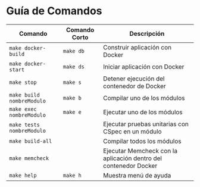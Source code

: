 * Guía de Comandos
  |---------------------------+---------------+------------------------------------------------------------------|
  | Comando                   | Comando Corto | Descripción                                                      |
  |---------------------------+---------------+------------------------------------------------------------------|
  | ~make docker-build~       | ~make db~     | Construir aplicación con Docker                                  |
  | ~make docker-start~       | ~make ds~     | Iniciar aplicación con Docker                                    |
  | ~make stop~               | ~make s~      | Detener ejecución del contenedor de Docker                       |
  | ~make build nombreModulo~ | ~make b~      | Compilar uno de los módulos                                      |
  | ~make exec nombreModulo~  | ~make e~      | Ejecutar uno de los módulos                                      |
  | ~make tests nombreModulo~ |               | Ejecutar pruebas unitarias con CSpec en un módulo                |
  | ~make build-all~          |               | Compilar todos los módulos                                       |
  | ~make memcheck~           |               | Ejecutar Memcheck con la aplicación dentro del contenedor Docker |
  | ~make help~               | ~make h~      | Muestra menú de ayuda                                            |
  |---------------------------+---------------+------------------------------------------------------------------|
